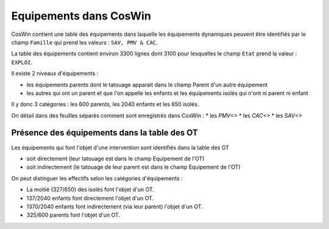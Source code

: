Equipements dans CosWin
=========================  
CosWin contient une table des équipements dans laquelle les équipements dynamiques peuvent être identifiés par le champ ``Famille`` qui prend les valeurs : ``SAV, PMV & CAC``.

La table des équipements contient environ 3300 lignes dont  3100 pour lesquelles le champ ``Etat`` prend la valeur : ``EXPLOI``.   

Il existe 2 niveaux d'équipements :

* les équipements parents dont le tatouage apparait dans le champ Parent d'un autre équipement
* les autres qui ont un parent et que l'on appelle les enfants et les équipements isolés qui n'ont ni parent ni enfant

Il y donc 3 catégories : les 600 parents, les 2040 enfants et les 650 isolés.

On détail dans des feuilles séparés comment sont enregistrés dans CosWin :
* les `PMV<>`
* les `CAC<>`
* les `SAV<>`

Présence des équipements dans la table des OT
""""""""""""""""""""""""""""""""""""""""""""""
Les équipements qui font l'objet d'une intervention sont identifiés dans la table des OT 

* soit directement (leur tatouage est dans le champ Equipement de l'OT) 
* soit indirectement (le tatouage de leur parent est dans le champ Equipement de l'OT) 

On peut distinguer les effectifs selon les catégories d'équipements :

* La moitié (327/650) des isolés font l'objet d'un OT.
* 137/2040 enfants font directement l'objet d'un OT.
* 1370/2040 enfants font indirectement (via leur parent) l'objet d'un OT.
* 325/600 parents font l'objet d'un OT.




